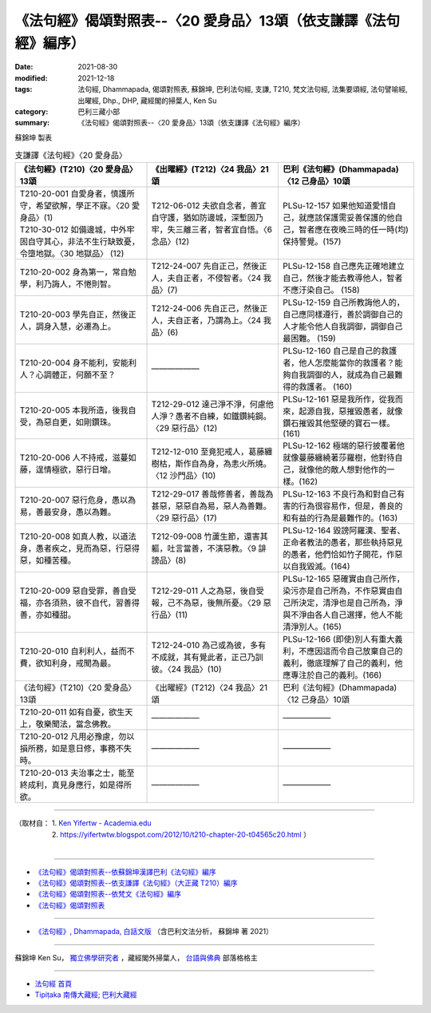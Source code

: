 ===================================================================
《法句經》偈頌對照表--〈20 愛身品〉13頌（依支謙譯《法句經》編序）
===================================================================

:date: 2021-08-30
:modified: 2021-12-18
:tags: 法句經, Dhammapada, 偈頌對照表, 蘇錦坤, 巴利法句經, 支謙, T210, 梵文法句經, 法集要頌經, 法句譬喻經, 出曜經, Dhp., DHP, 藏經閣的掃葉人, Ken Su
:category: 巴利三藏小部
:summary: 《法句經》偈頌對照表--〈20 愛身品〉13頌（依支謙譯《法句經》編序）


蘇錦坤 製表

.. list-table:: 支謙譯《法句經》〈20 愛身品〉
   :widths: 33 33 34
   :header-rows: 1

   * - 《法句經》(T210)〈20 愛身品〉13頌
     - 《出曜經》(T212)〈24 我品〉21頌
     - 巴利《法句經》(Dhammapada)〈12 己身品〉10頌

   * - | T210-20-001 自愛身者，慎護所守，希望欲解，學正不寐。〈20 愛身品〉(1)
       | T210-30-012 如備邊城，中外牢固自守其心，非法不生行缺致憂，令墮地獄。〈30 地獄品〉 (12)
     - T212-06-012 夫欲自念者，善宜自守護，猶如防邊城，深塹固乃牢，失三離三者，智者宜自悟。〈6 念品〉(12)
     - PLSu-12-157 如果他知道愛惜自己，就應該保護需妥善保護的他自己，智者應在夜晚三時的任一時(均)保持警覺。(157)

   * - T210-20-002 身為第一，常自勉學，利乃誨人，不惓則智。
     - T212-24-007 先自正己，然後正人，夫自正者，不侵智者。〈24 我品〉(7)
     - PLSu-12-158 自己應先正確地建立自己，然後才能去教導他人，智者不應汙染自己。 (158)

   * - T210-20-003 學先自正，然後正人，調身入慧，必遷為上。
     - T212-24-006 先自正己，然後正人，夫自正者，乃謂為上。〈24 我品〉(6)
     - PLSu-12-159 自己所教誨他人的，自己應同樣遵行，善於調御自己的人才能令他人自我調御，調御自己最困難。 (159)

   * - T210-20-004 身不能利，安能利人？心調體正，何願不至？
     - ——————
     - PLSu-12-160 自己是自己的救護者，他人怎麼能當你的救護者？能夠自我調御的人，就成為自己最難得的救護者。 (160)

   * - T210-20-005 本我所造，後我自受，為惡自更，如剛鑽珠。
     - T212-29-012 達己淨不淨，何慮他人淨？愚者不自練，如鐵鑽純鋼。〈29 惡行品〉(12)
     - PLSu-12-161 惡是我所作，從我而來，起源自我，惡摧毀愚者，就像鑽石摧毀其他堅硬的寶石一樣。(161)

   * - T210-20-006 人不持戒，滋蔓如藤，逞情極欲，惡行日增。
     - T212-12-010 至竟犯戒人，葛藤纏樹枯，斯作自為身，為恚火所燒。〈12 沙門品〉(10)
     - PLSu-12-162 極端的惡行披覆著他就像蔓藤纏繞著莎羅樹，他對待自己，就像他的敵人想對他作的一樣。(162)

   * - T210-20-007 惡行危身，愚以為易，善最安身，愚以為難。
     - T212-29-017 善哉修善者，善哉為甚惡，惡惡自為易，惡人為善難。〈29 惡行品〉(17)
     - PLSu-12-163 不良行為和對自己有害的行為很容易作，但是，善良的和有益的行為是最難作的。(163)

   * - T210-20-008 如真人教，以道法身，愚者疾之，見而為惡，行惡得惡，如種苦種。
     - T212-09-008 竹蘆生節，還害其軀，吐言當善，不演惡教。〈9 誹謗品〉(8)
     - PLSu-12-164 毀謗阿羅漢、聖者、正命者教法的愚者，那些執持惡見的愚者，他們恰如竹子開花，作惡以自我毀滅。(164)

   * - T210-20-009 惡自受罪，善自受福，亦各須熟，彼不自代，習善得善，亦如種甜。
     - T212-29-011 人之為惡，後自受報，己不為惡，後無所憂。〈29 惡行品〉(11)
     - PLSu-12-165 惡確實由自己所作，染污亦是自己所為，不作惡實由自己所決定，清淨也是自己所為，淨與不淨由各人自己選擇，他人不能清淨別人。(165)

   * - T210-20-010 自利利人，益而不費，欲知利身，戒聞為最。
     - T212-24-010 為己或為彼，多有不成就，其有覺此者，正己乃訓彼。〈24 我品〉(10)
     - PLSu-12-166 (即使)別人有重大義利，不應因這而令自己放棄自己的義利，徹底理解了自己的義利，他應專注於自己的義利。(166)

   * - 《法句經》(T210)〈20 愛身品〉13頌
     - 《出曜經》(T212)〈24 我品〉21頌
     - 巴利《法句經》(Dhammapada)〈12 己身品〉10頌

   * - T210-20-011 如有自憂，欲生天上，敬樂聞法，當念佛教。
     - ——————
     - ——————

   * - T210-20-012 凡用必豫慮，勿以損所務，如是意日修，事務不失時。
     - ——————
     - ——————

   * - T210-20-013 夫治事之士，能至終成利，真見身應行，如是得所欲。
     - ——————
     - ——————

------

| （取材自： 1. `Ken Yifertw - Academia.edu <https://www.academia.edu/39829419/T210_%E6%B3%95%E5%8F%A5%E7%B6%93_20_%E6%84%9B%E8%BA%AB%E5%93%81_%E5%B0%8D%E7%85%A7%E8%A1%A8_v_3>`__
| 　　　　　 2. https://yifertwtw.blogspot.com/2012/10/t210-chapter-20-t04565c20.html ）
| 

------

- `《法句經》偈頌對照表--依蘇錦坤漢譯巴利《法句經》編序 <{filename}dhp-correspondence-tables-pali%zh.rst>`_
- `《法句經》偈頌對照表--依支謙譯《法句經》（大正藏 T210）編序 <{filename}dhp-correspondence-tables-t210%zh.rst>`_
- `《法句經》偈頌對照表--依梵文《法句經》編序 <{filename}dhp-correspondence-tables-sanskrit%zh.rst>`_
- `《法句經》偈頌對照表 <{filename}dhp-correspondence-tables%zh.rst>`_

------

- `《法句經》, Dhammapada, 白話文版 <{filename}../dhp-Ken-Yifertw-Su/dhp-Ken-Y-Su%zh.rst>`_ （含巴利文法分析， 蘇錦坤 著 2021）

~~~~~~~~~~~~~~~~~~~~~~~~~~~~~~~~~~

蘇錦坤 Ken Su， `獨立佛學研究者 <https://independent.academia.edu/KenYifertw>`_ ，藏經閣外掃葉人， `台語與佛典 <http://yifertw.blogspot.com/>`_ 部落格格主

------

- `法句經 首頁 <{filename}../dhp%zh.rst>`__

- `Tipiṭaka 南傳大藏經; 巴利大藏經 <{filename}/articles/tipitaka/tipitaka%zh.rst>`__

..
  12-18 add: 取材自
  11-16 rev. completed to the chapter 27
  2021-08-30 create rst; 0*-** post